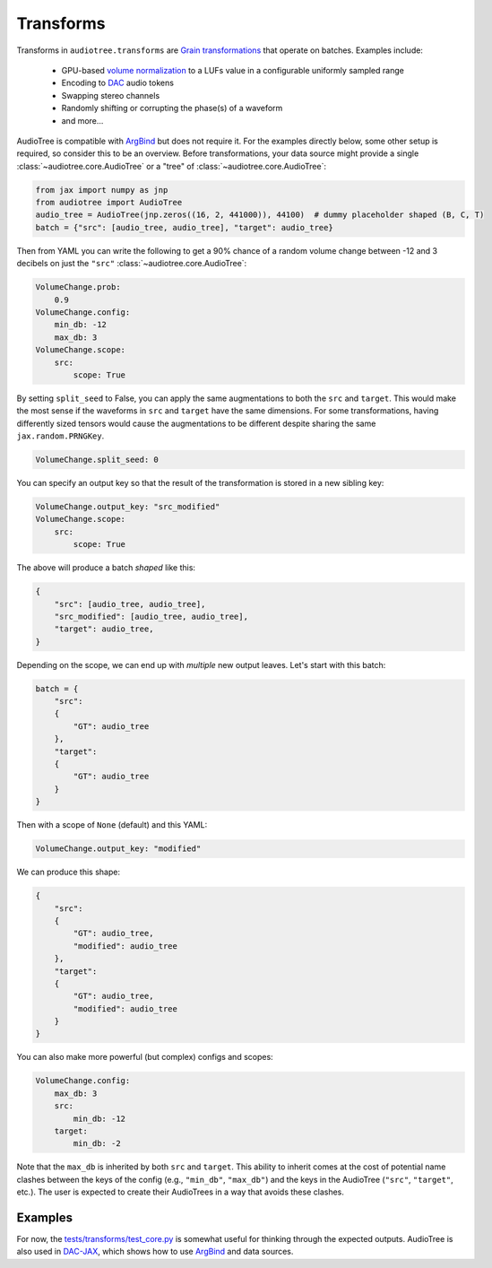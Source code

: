 .. role:: python(code)
     :language: python
     :class: highlight

.. :tocdepth: 2

.. _transforms:

Transforms
======================

..  

.. ---------------------------

Transforms in ``audiotree.transforms`` are `Grain <https://github.com/google/grain>`_ 
`transformations <https://github.com/google/grain/blob/754636534bb16b5b2dd74970043d03e24ea44d3f/docs/transformations.md>`_ that operate on batches.
Examples include:

   * GPU-based `volume normalization <https://github.com/boris-kuz/jaxloudnorm/pull/1>`_ to a LUFs value in a configurable uniformly sampled range
   * Encoding to `DAC <https://github.com/DBraun/DAC-JAX>`_ audio tokens
   * Swapping stereo channels
   * Randomly shifting or corrupting the phase(s) of a waveform
   * and more...

AudioTree is compatible with `ArgBind <https://github.com/pseeth/argbind/>`_ but does not require it.
For the examples directly below, some other setup is required, so consider this to be an overview.
Before transformations, your data source might provide a single :class:`~audiotree.core.AudioTree` or a "tree" of :class:`~audiotree.core.AudioTree`:

.. code-block:: python

    from jax import numpy as jnp
    from audiotree import AudioTree
    audio_tree = AudioTree(jnp.zeros((16, 2, 441000)), 44100)  # dummy placeholder shaped (B, C, T)
    batch = {"src": [audio_tree, audio_tree], "target": audio_tree}

Then from YAML you can write the following to get a 90% chance of a random volume change between -12 and 3 decibels on just the ``"src"`` :class:`~audiotree.core.AudioTree`:

.. code-block:: yaml

    VolumeChange.prob:
        0.9
    VolumeChange.config:
        min_db: -12
        max_db: 3
    VolumeChange.scope:
        src:
            scope: True

By setting ``split_seed`` to False, you can apply the same augmentations to both the ``src`` and ``target``.
This would make the most sense if the waveforms in ``src`` and ``target`` have the same dimensions.
For some transformations, having differently sized tensors would cause the augmentations to be different despite sharing the same ``jax.random.PRNGKey``.

.. code-block:: yaml

    VolumeChange.split_seed: 0

You can specify an output key so that the result of the transformation is stored in a new sibling key:

.. code-block:: yaml

    VolumeChange.output_key: "src_modified"
    VolumeChange.scope:
        src:
            scope: True

The above will produce a batch *shaped* like this:

.. code-block:: python

    {
        "src": [audio_tree, audio_tree],
        "src_modified": [audio_tree, audio_tree],
        "target": audio_tree,
    }

Depending on the scope, we can end up with *multiple* new output leaves. Let's start with this batch:

.. code-block:: python

    batch = {
        "src":
        {
            "GT": audio_tree
        },
        "target":
        {
            "GT": audio_tree
        }
    }

Then with a scope of ``None`` (default) and this YAML:

.. code-block:: yaml

    VolumeChange.output_key: "modified"

We can produce this shape:

.. code-block:: python

    {
        "src":
        {
            "GT": audio_tree,
            "modified": audio_tree
        },
        "target":
        {
            "GT": audio_tree,
            "modified": audio_tree
        }
    }

You can also make more powerful (but complex) configs and scopes:

.. code-block:: yaml

    VolumeChange.config:
        max_db: 3
        src:
            min_db: -12
        target:
            min_db: -2

Note that the ``max_db`` is inherited by both ``src`` and ``target``.
This ability to inherit comes at the cost of potential name clashes between the keys of the config (e.g., ``"min_db"``, ``"max_db"``) and the keys in the AudioTree (``"src"``, ``"target"``, etc.).
The user is expected to create their AudioTrees in a way that avoids these clashes.

Examples
--------

For now, the `tests/transforms/test_core.py <https://github.com/DBraun/audiotree/blob/main/tests/transforms/test_core.py>`_ is somewhat useful for thinking through the expected outputs.
AudioTree is also used in `DAC-JAX <https://github.com/DBraun/DAC-JAX>`_, which shows how to use `ArgBind <https://github.com/pseeth/argbind/>`_ and data sources.